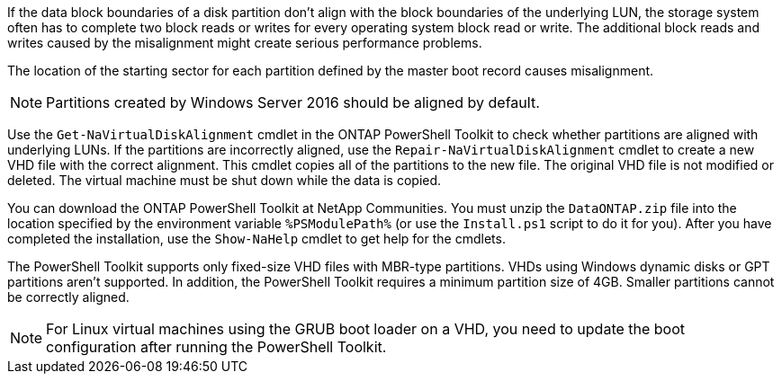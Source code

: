 If the data block boundaries of a disk partition don't align with the block boundaries of the underlying LUN, the storage system often has to complete two block reads or writes for every operating system block read or write. The additional block reads and writes caused by the misalignment might create serious performance problems.

The location of the starting sector for each partition defined by the master boot record causes misalignment.

NOTE: Partitions created by Windows Server 2016 should be aligned by default.


Use the `Get-NaVirtualDiskAlignment` cmdlet in the ONTAP PowerShell Toolkit to check whether partitions are aligned with underlying LUNs. If the partitions are incorrectly aligned, use the `Repair-NaVirtualDiskAlignment` cmdlet to create a new VHD file with the correct alignment. This cmdlet copies all of the partitions to the new file. The original VHD file is not modified or deleted. The virtual machine must be shut down while the data is copied.


You can download the ONTAP PowerShell Toolkit at NetApp Communities. You must unzip the `DataONTAP.zip` file into the location specified by the environment variable `%PSModulePath%` (or use the `Install.ps1` script to do it for you). After you have completed the installation, use the `Show-NaHelp` cmdlet to get help for the cmdlets.


The PowerShell Toolkit supports only fixed-size VHD files with MBR-type partitions. VHDs using Windows dynamic disks or GPT partitions aren't supported. In addition, the PowerShell Toolkit requires a minimum partition size of 4GB. Smaller partitions cannot be correctly aligned.

NOTE: For Linux virtual machines using the GRUB boot loader on a VHD, you need to update the boot configuration after running the PowerShell Toolkit.
